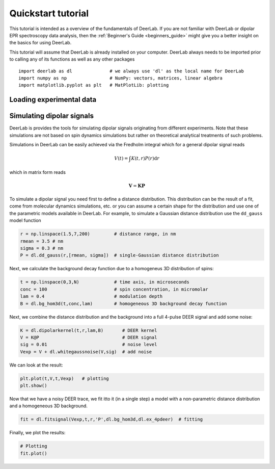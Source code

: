 Quickstart tutorial
============================================================

This tutorial is intended as a overview of the fundamentals of DeerLab. If you are not familiar with DeerLab or 
dipolar EPR spectroscopy data analysis, then the :ref:`Beginner's Guide <beginners_guide>` might give you a better
insight on the basics for using DeerLab.  

This tutorial will assume that DeerLab is already installed on your computer. DeerLab always needs to be imported prior
to calling any of its functions as well as any other packages ::

   import deerlab as dl              # we always use 'dl' as the local name for DeerLab
   import numpy as np                # NumPy: vectors, matrices, linear algebra
   import matplotlib.pyplot as plt   # MatPlotLib: plotting

Loading experimental data
--------------------------




Simulating dipolar signals
---------------------------

DeerLab is provides the tools for simulating dipolar signals originating from different experiments. Note that these simulations 
are not based on spin dynamics simulations but rather on theoretical analytical treatments of such problems. 

Simulations in DeerLab can be easily achieved via the Fredholm integral which for a general dipolar signal reads

.. math:: V(t) = \int K(t,r)P(r) \mathrm{d}r

which in matrix form reads

.. math:: \boldsymbol{V} = \boldsymbol{K}\boldsymbol{P} 

To simulate a dipolar signal you need first to define a distance distribution. This distribution can be the result of a fit, come 
from molecular dynamics simulations, etc. or you can assume a certain shape for the distribution and use one of the parametric models 
available in DeerLab. For example, to simulate a Gaussian distance distribution use the ``dd_gauss`` model function

.. code-block:: python

   r = np.linspace(1.5,7,200)         # distance range, in nm
   rmean = 3.5 # nm
   sigma = 0.3 # nm
   P = dl.dd_gauss(r,[rmean, sigma])  # single-Gaussian distance distribution

Next, we calculate the background decay function due to a homogeneus 3D distribution of spins:

.. code-block:: python

   t = np.linspace(0,3,N)             # time axis, in microseconds
   conc = 100                         # spin concentration, in micromolar
   lam = 0.4                          # modulation depth
   B = dl.bg_hom3d(t,conc,lam)        # homogeneous 3D background decay function

Next, we combine the distance distribution and the background into a full 4-pulse DEER signal and add some noise:

.. code-block:: python

   K = dl.dipolarkernel(t,r,lam,B)       # DEER kernel
   V = K@P                               # DEER signal
   sig = 0.01                            # noise level
   Vexp = V + dl.whitegaussnoise(V,sig)  # add noise

We can look at the result:

.. code-block:: python

   plt.plot(t,V,t,Vexp)   # plotting
   plt.show()

Now that we have a noisy DEER trace, we fit itto it (in a single step) a model with a non-parametric distance distribution and a homogeneous 3D background.

.. code-block:: python

   fit = dl.fitsignal(Vexp,t,r,'P',dl.bg_hom3d,dl.ex_4pdeer)  # fitting

Finally, we plot the results:

.. code-block:: python

   # Plotting
   fit.plot()
